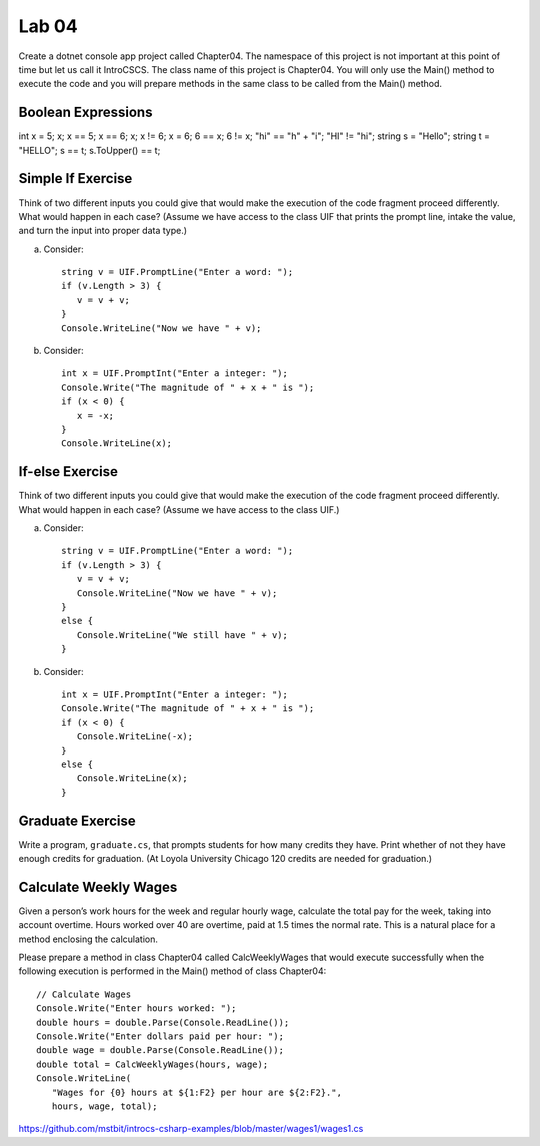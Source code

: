 Lab 04
===============

Create a dotnet console app project called Chapter04. The namespace of this 
project is not important at this point of time but let us call it IntroCSCS. 
The class name of this project is Chapter04. You will only use the Main() 
method to execute the code and you will prepare methods in the same class to 
be called from the Main() method. 

Boolean Expressions
----------------------



int x = 5;
x;
x == 5;
x == 6;
x;
x != 6;
x = 6;
6 == x;
6 != x;
"hi" == "h" + "i";
"HI" != "hi";
string s = "Hello";
string t = "HELLO";
s == t;
s.ToUpper() == t;


Simple If Exercise
----------------------

Think of two different inputs you could give that would make the
execution of the code fragment proceed differently. What would happen in
each case?  (Assume we have access to the class UIF that prints the prompt line, 
intake the value, and turn the input into proper data type.) 

a. Consider::

       string v = UIF.PromptLine("Enter a word: ");
       if (v.Length > 3) {
          v = v + v;
       }
       Console.WriteLine("Now we have " + v);

#. Consider::

       int x = UIF.PromptInt("Enter a integer: ");
       Console.Write("The magnitude of " + x + " is ");
       if (x < 0) {
          x = -x;
       }
       Console.WriteLine(x);


If-else Exercise
----------------------

Think of two different inputs you could give that would make the
execution of the code fragment proceed differently. What would happen in
each case?  (Assume we have access to the class UIF.) 

a. Consider::

       string v = UIF.PromptLine("Enter a word: ");
       if (v.Length > 3) {
          v = v + v;
          Console.WriteLine("Now we have " + v);
       }
       else {
          Console.WriteLine("We still have " + v);
       }

#. Consider::

       int x = UIF.PromptInt("Enter a integer: ");
       Console.Write("The magnitude of " + x + " is ");
       if (x < 0) {
          Console.WriteLine(-x);
       }
       else {
          Console.WriteLine(x);
       }



Graduate Exercise
----------------------

Write a program, ``graduate.cs``, that prompts students for how
many credits they have. Print whether of not they have enough
credits for graduation. (At Loyola University Chicago 120 credits
are needed for graduation.)


Calculate Weekly Wages
-------------------------

Given a person’s work hours for the week and regular hourly wage, 
calculate the total pay for the week, taking into account overtime. 
Hours worked over 40 are overtime, paid at 1.5 times the normal rate. 
This is a natural place for a method enclosing the calculation.

Please prepare a method in class Chapter04 called CalcWeeklyWages that 
would execute successfully when the following execution is performed in the 
Main() method of class Chapter04::

   // Calculate Wages
   Console.Write("Enter hours worked: ");
   double hours = double.Parse(Console.ReadLine());
   Console.Write("Enter dollars paid per hour: ");
   double wage = double.Parse(Console.ReadLine());
   double total = CalcWeeklyWages(hours, wage);
   Console.WriteLine(
      "Wages for {0} hours at ${1:F2} per hour are ${2:F2}.",
      hours, wage, total);


https://github.com/mstbit/introcs-csharp-examples/blob/master/wages1/wages1.cs

